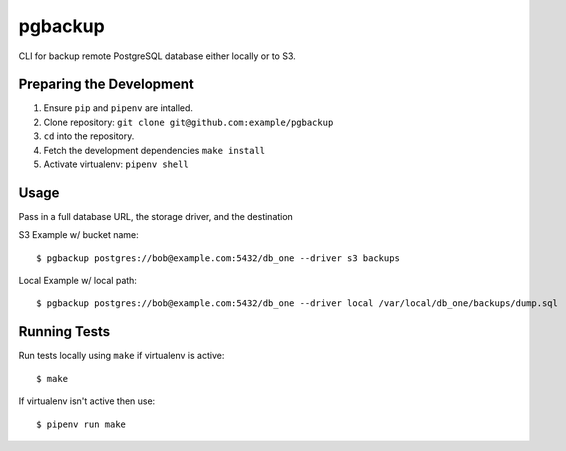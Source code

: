 pgbackup
========

CLI for backup remote PostgreSQL database either locally or to S3.

Preparing the Development
-------------------------

1. Ensure ``pip`` and ``pipenv`` are intalled.
2. Clone repository: ``git clone git@github.com:example/pgbackup``
3. ``cd`` into the repository.
4. Fetch the development dependencies ``make install``
5. Activate virtualenv: ``pipenv shell``


Usage
-----

Pass in  a full database URL, the storage driver, and the destination

S3 Example w/ bucket name:

::

    $ pgbackup postgres://bob@example.com:5432/db_one --driver s3 backups

Local Example w/ local path:

::

    $ pgbackup postgres://bob@example.com:5432/db_one --driver local /var/local/db_one/backups/dump.sql

Running Tests
-------------

Run tests locally using ``make`` if virtualenv is active:

::

    $ make

If virtualenv isn't active then use:

::

    $ pipenv run make

